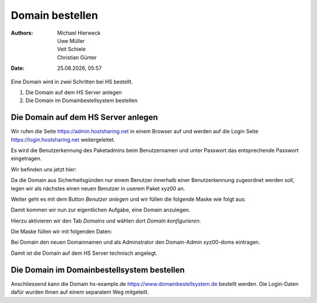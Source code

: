 ================
Domain bestellen
================

.. |date| date:: %d.%m.%Y
.. |time| date:: %H:%M

:Authors: - Michael Hierweck
          - Uwe Müller
          - Veit Schiele
          - Christian Günter
:Date: |date|, |time|

Eine Domain wird in zwei Schritten bei HS bestellt.

1. Die Domain auf dem HS Server anlegen

2. Die Domain im Domainbestellsystem bestellen

Die Domain auf dem HS Server anlegen
------------------------------------

Wir rufen die Seite https://admin.hostsharing.net in einem Browser auf und werden auf die Login Seite https://login.hostsharing.net weitergeleitet.

Es wird die Benutzerkennung des Paketadmins beim Benutzernamen und unter Passwort das entsprechende Passwort eingetragen.

.. image:: admin.hostsharing.net.jpg

Wir befinden uns jetzt hier:

.. image:: benutzer-anlegen.jpg

Da die Domain aus Sicherheitsgünden nur einem Benutzer innerhalb einer Benutzerkennung zugeordnet werden soll, legen wir als nächstes einen neuen Benutzer in userem Paket xyz00 an.

Weiter geht es mit dem Button *Benutzer anlegen* und wir füllen die folgende Maske wie folgt aus:

.. image:: benutzer-anlegen-neu.jpg

Damit kommen wir nun zur eigentlichen Aufgabe, eine Domain anzulegen.

Hierzu aktivieren wir den Tab *Domains* und wählen dort *Domain konfigurieren*.

Die Maske füllen wir mit folgenden Daten:

.. image:: domain-konfig.jpg

Bei Domain den neuen Domainnamen und als Adminstrator den Domain-Admin xyz00-doms eintragen.

Damit ist die Domain auf dem HS Server technisch angelegt.

Die Domain im Domainbestellsystem bestellen
-------------------------------------------

Anschliessend kann die Domain hs-example.de https://www.domainbestellsystem.de bestellt werden.
Die Login-Daten dafür wurden Ihnen auf einem separatem Weg mitgeteilt.

